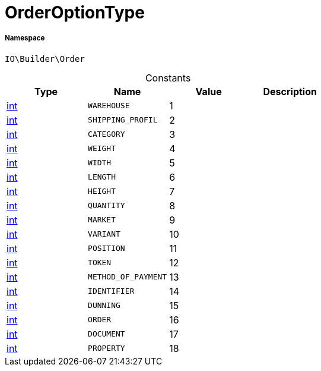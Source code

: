 :table-caption!:
:example-caption!:
:source-highlighter: prettify
:sectids!:
[[io__orderoptiontype]]
= OrderOptionType





===== Namespace

`IO\Builder\Order`




.Constants
|===
|Type |Name |Value |Description

|link:http://php.net/int[int^]
a|`WAREHOUSE`
|1
|
|link:http://php.net/int[int^]
a|`SHIPPING_PROFIL`
|2
|
|link:http://php.net/int[int^]
a|`CATEGORY`
|3
|
|link:http://php.net/int[int^]
a|`WEIGHT`
|4
|
|link:http://php.net/int[int^]
a|`WIDTH`
|5
|
|link:http://php.net/int[int^]
a|`LENGTH`
|6
|
|link:http://php.net/int[int^]
a|`HEIGHT`
|7
|
|link:http://php.net/int[int^]
a|`QUANTITY`
|8
|
|link:http://php.net/int[int^]
a|`MARKET`
|9
|
|link:http://php.net/int[int^]
a|`VARIANT`
|10
|
|link:http://php.net/int[int^]
a|`POSITION`
|11
|
|link:http://php.net/int[int^]
a|`TOKEN`
|12
|
|link:http://php.net/int[int^]
a|`METHOD_OF_PAYMENT`
|13
|
|link:http://php.net/int[int^]
a|`IDENTIFIER`
|14
|
|link:http://php.net/int[int^]
a|`DUNNING`
|15
|
|link:http://php.net/int[int^]
a|`ORDER`
|16
|
|link:http://php.net/int[int^]
a|`DOCUMENT`
|17
|
|link:http://php.net/int[int^]
a|`PROPERTY`
|18
|
|===


